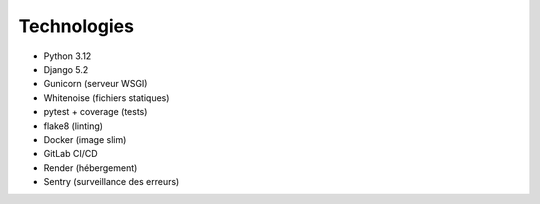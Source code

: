 Technologies
============

- Python 3.12
- Django 5.2
- Gunicorn (serveur WSGI)
- Whitenoise (fichiers statiques)
- pytest + coverage (tests)
- flake8 (linting)
- Docker (image slim)
- GitLab CI/CD
- Render (hébergement)
- Sentry (surveillance des erreurs)